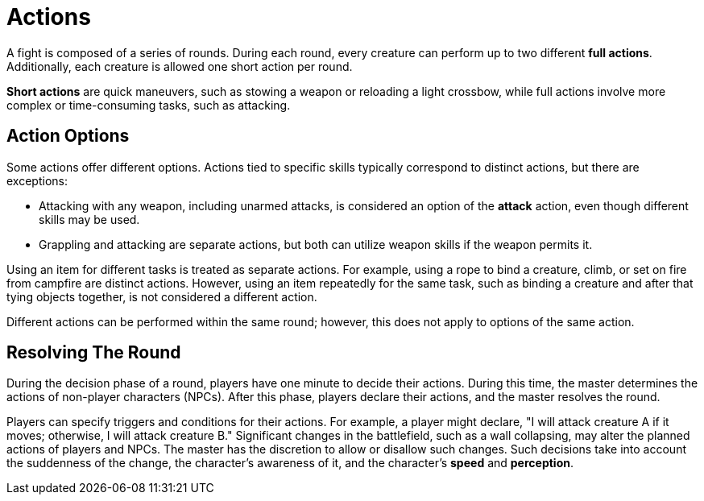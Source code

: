= Actions

A fight is composed of a series of rounds. During each round, every creature can perform up to two different *full actions*. Additionally, each creature is allowed one short action per round.

*Short actions* are quick maneuvers, such as stowing a weapon or reloading a light crossbow, while full actions involve more complex or time-consuming tasks, such as attacking.

== Action Options

Some actions offer different options. Actions tied to specific skills typically correspond to distinct actions, but there are exceptions:

- Attacking with any weapon, including unarmed attacks, is considered an option of the *attack* action, even though different skills may be used.
- Grappling and attacking are separate actions, but both can utilize weapon skills if the weapon permits it.

Using an item for different tasks is treated as separate actions. For example, using a rope to bind a creature, climb, or set on fire from campfire are distinct actions. However, using an item repeatedly for the same task, such as binding a creature and after that tying objects together, is not considered a different action.

Different actions can be performed within the same round; however, this does not apply to options of the same action.

== Resolving The Round

During the decision phase of a round, players have one minute to decide their actions. During this time, the master determines the actions of non-player characters (NPCs). After this phase, players declare their actions, and the master resolves the round.

Players can specify triggers and conditions for their actions. For example, a player might declare, "I will attack creature A if it moves; otherwise, I will attack creature B." Significant changes in the battlefield, such as a wall collapsing, may alter the planned actions of players and NPCs. The master has the discretion to allow or disallow such changes.
Such decisions take into account the suddenness of the change, the character's awareness of it, and the character's *speed* and *perception*.
